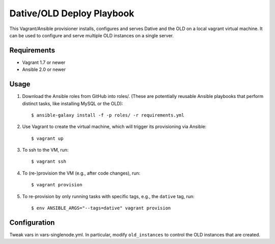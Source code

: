 ===============================================================================
  Dative/OLD Deploy Playbook
===============================================================================

This Vagrant/Ansible provisioner installs, configures and serves Dative and the
OLD on a local vagrant virtual machine. It can be used to configure and serve
multiple OLD instances on a single server.


Requirements
===============================================================================

- Vagrant 1.7 or newer
- Ansible 2.0 or newer


Usage
===============================================================================

1. Download the Ansible roles from GitHub into roles/. (These are potentially
   reusable Ansible playbooks that perform distinct tasks, like installing
   MySQL or the OLD)::

    $ ansible-galaxy install -f -p roles/ -r requirements.yml

2. Use Vagrant to create the virtual machine, which will trigger its
   provisioning via Ansible::

    $ vagrant up

3. To ssh to the VM, run::

    $ vagrant ssh

4. To (re-)provision the VM (e.g., after code changes), run::

    $ vagrant provision

5. To re-provision by only running tasks with specific tags, e.g., the ``dative``
   tag, run::

    $ env ANSIBLE_ARGS="--tags=dative" vagrant provision


Configuration
===============================================================================

Tweak vars in vars-singlenode.yml. In particular, modify ``old_instances`` to
control the OLD instances that are created.
